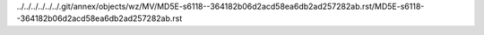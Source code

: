 ../../../../../../.git/annex/objects/wz/MV/MD5E-s6118--364182b06d2acd58ea6db2ad257282ab.rst/MD5E-s6118--364182b06d2acd58ea6db2ad257282ab.rst
